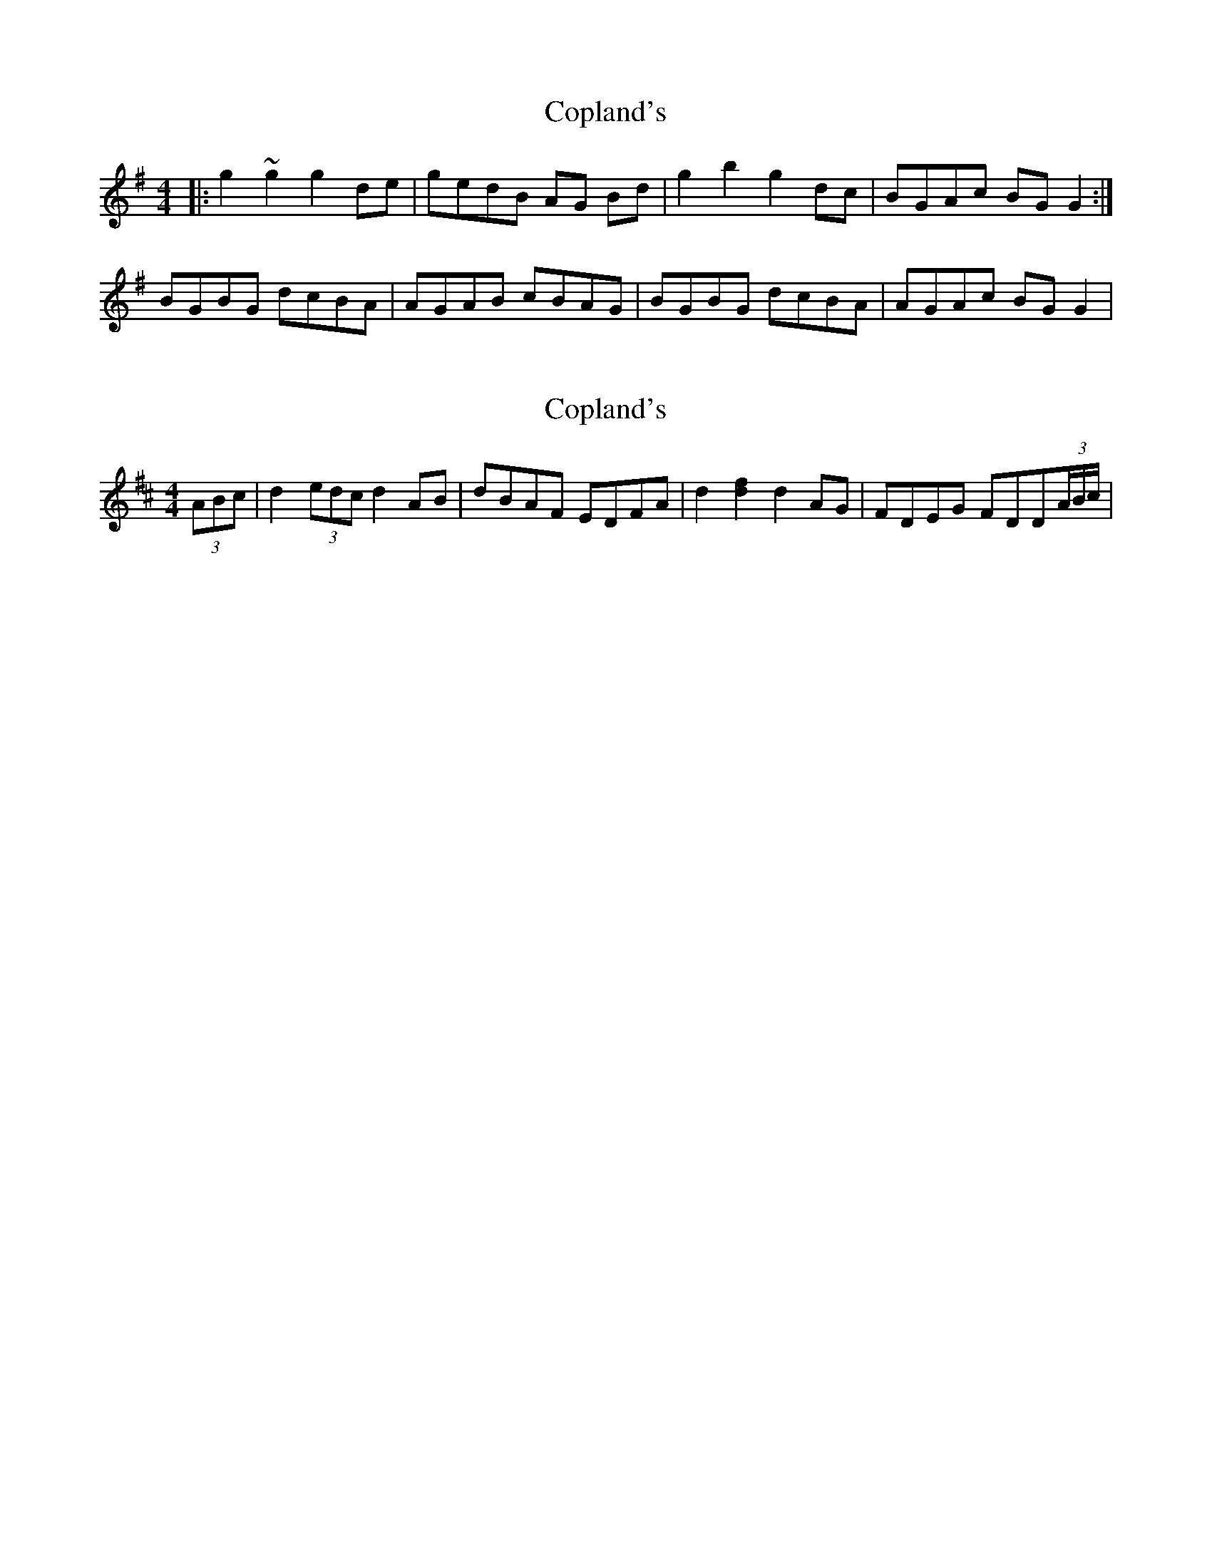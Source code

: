 X: 1
T: Copland's
Z: micelfife
S: https://thesession.org/tunes/2429#setting2429
R: barndance
M: 4/4
L: 1/8
K: Gmaj
|:g2 ~g2 g2 de|gedB AG Bd|g2 b2 g2 dc|BGAc BG G2:|
BGBG dcBA|AGAB cBAG|BGBG dcBA|AGAc BG G2|
X: 2
T: Copland's
Z: ffidylguy
S: https://thesession.org/tunes/2429#setting15760
R: barndance
M: 4/4
L: 1/8
K: Dmaj
(3ABc | d2 (3edc d2 AB | dBAF EDFA | d2 [d2f2] d2 AG | FDEG FDD(3A/2B/2c/2 |
